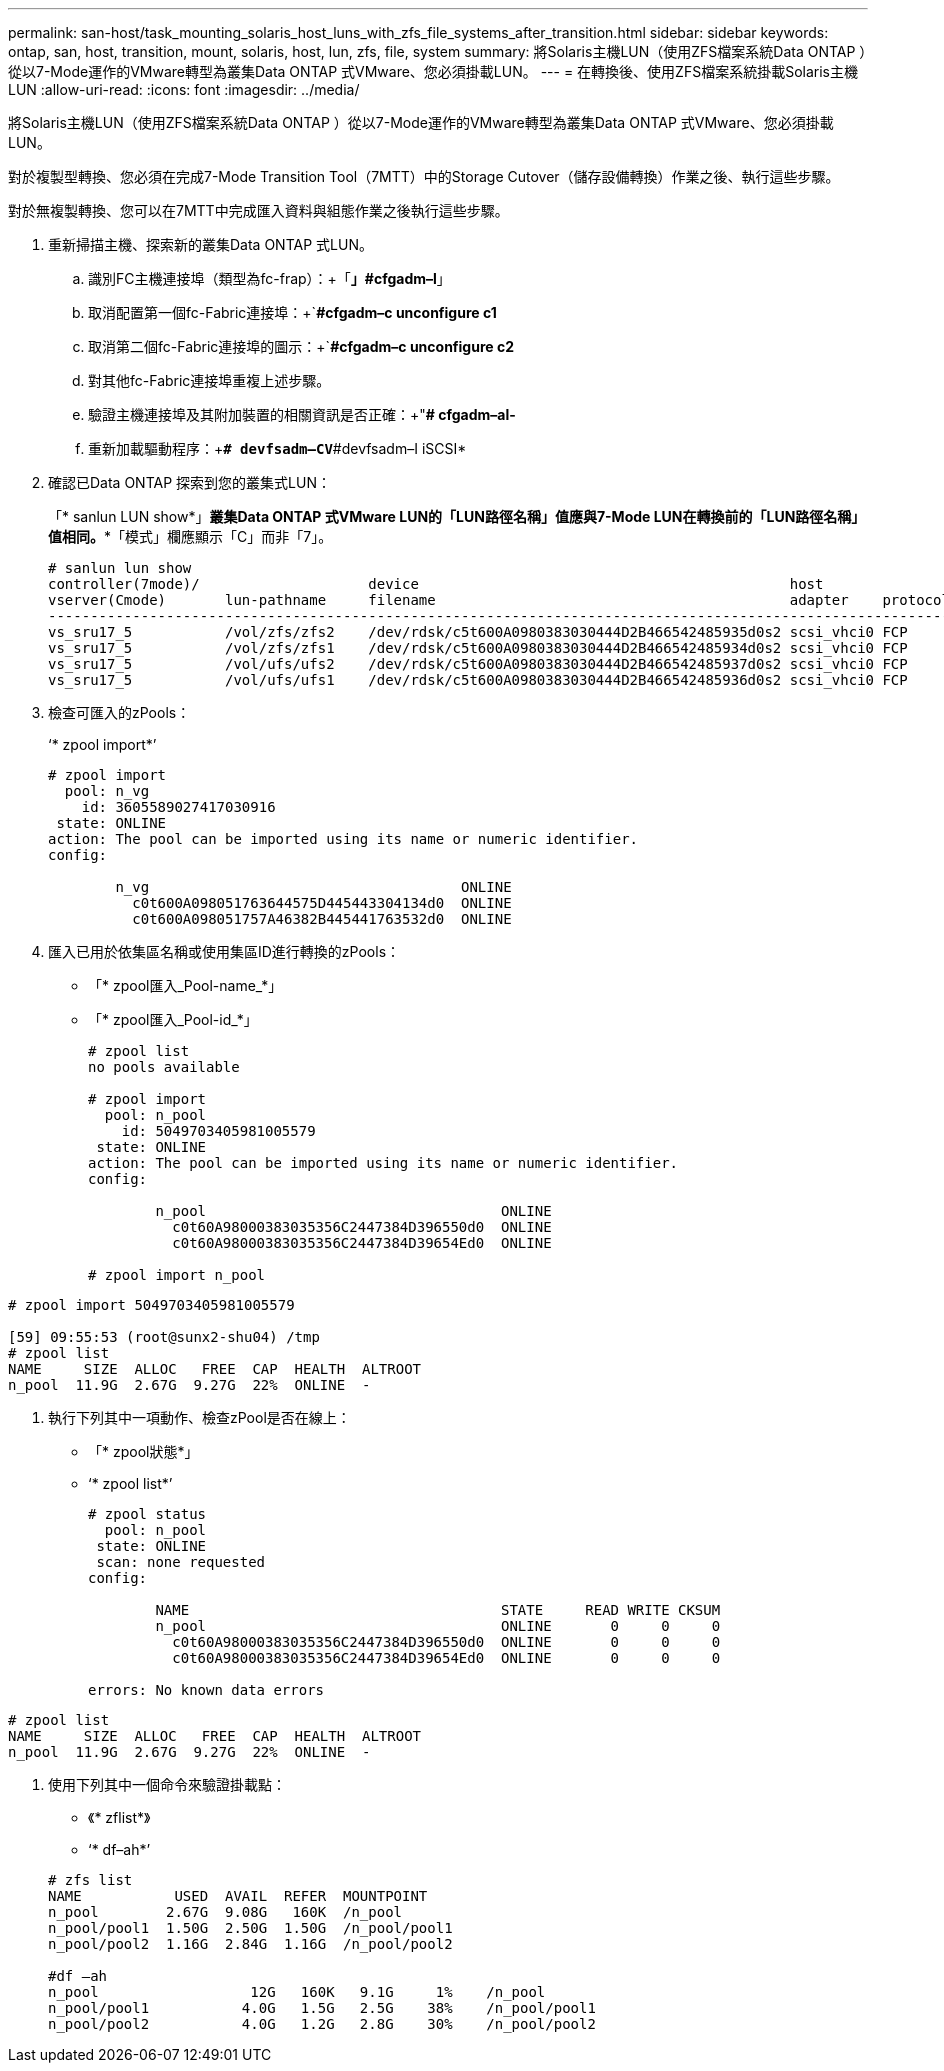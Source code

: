 ---
permalink: san-host/task_mounting_solaris_host_luns_with_zfs_file_systems_after_transition.html 
sidebar: sidebar 
keywords: ontap, san, host, transition, mount, solaris, host, lun, zfs, file, system 
summary: 將Solaris主機LUN（使用ZFS檔案系統Data ONTAP ）從以7-Mode運作的VMware轉型為叢集Data ONTAP 式VMware、您必須掛載LUN。 
---
= 在轉換後、使用ZFS檔案系統掛載Solaris主機LUN
:allow-uri-read: 
:icons: font
:imagesdir: ../media/


[role="lead"]
將Solaris主機LUN（使用ZFS檔案系統Data ONTAP ）從以7-Mode運作的VMware轉型為叢集Data ONTAP 式VMware、您必須掛載LUN。

對於複製型轉換、您必須在完成7-Mode Transition Tool（7MTT）中的Storage Cutover（儲存設備轉換）作業之後、執行這些步驟。

對於無複製轉換、您可以在7MTT中完成匯入資料與組態作業之後執行這些步驟。

. 重新掃描主機、探索新的叢集Data ONTAP 式LUN。
+
.. 識別FC主機連接埠（類型為fc-frap）：+「*」#cfgadm–l*」
.. 取消配置第一個fc-Fabric連接埠：+`*#cfgadm–c unconfigure c1*
.. 取消第二個fc-Fabric連接埠的圖示：+`*#cfgadm–c unconfigure c2*
.. 對其他fc-Fabric連接埠重複上述步驟。
.. 驗證主機連接埠及其附加裝置的相關資訊是否正確：+"*# cfgadm–al-*
.. 重新加載驅動程序：+`*# devfsadm–CV*`#devfsadm–I iSCSI*


. 確認已Data ONTAP 探索到您的叢集式LUN：
+
「* sanlun LUN show*」*****叢集Data ONTAP 式VMware LUN的「LUN路徑名稱」值應與7-Mode LUN在轉換前的「LUN路徑名稱」值相同。**「模式」欄應顯示「C」而非「7」。

+
[listing]
----
# sanlun lun show
controller(7mode)/                    device                                            host                  lun
vserver(Cmode)       lun-pathname     filename                                          adapter    protocol   size    mode
--------------------------------------------------------------------------------------------------------------------------
vs_sru17_5           /vol/zfs/zfs2    /dev/rdsk/c5t600A0980383030444D2B466542485935d0s2 scsi_vhci0 FCP        6g      C
vs_sru17_5           /vol/zfs/zfs1    /dev/rdsk/c5t600A0980383030444D2B466542485934d0s2 scsi_vhci0 FCP        6g      C
vs_sru17_5           /vol/ufs/ufs2    /dev/rdsk/c5t600A0980383030444D2B466542485937d0s2 scsi_vhci0 FCP        5g      C
vs_sru17_5           /vol/ufs/ufs1    /dev/rdsk/c5t600A0980383030444D2B466542485936d0s2 scsi_vhci0 FCP        5g      C
----
. 檢查可匯入的zPools：
+
‘* zpool import*’

+
[listing]
----
# zpool import
  pool: n_vg
    id: 3605589027417030916
 state: ONLINE
action: The pool can be imported using its name or numeric identifier.
config:

        n_vg                                     ONLINE
          c0t600A098051763644575D445443304134d0  ONLINE
          c0t600A098051757A46382B445441763532d0  ONLINE
----
. 匯入已用於依集區名稱或使用集區ID進行轉換的zPools：
+
** 「* zpool匯入_Pool-name_*」
** 「* zpool匯入_Pool-id_*」


+
[listing]
----
# zpool list
no pools available

# zpool import
  pool: n_pool
    id: 5049703405981005579
 state: ONLINE
action: The pool can be imported using its name or numeric identifier.
config:

        n_pool                                   ONLINE
          c0t60A98000383035356C2447384D396550d0  ONLINE
          c0t60A98000383035356C2447384D39654Ed0  ONLINE

# zpool import n_pool
----
+
+

+
[listing]
----
# zpool import 5049703405981005579

[59] 09:55:53 (root@sunx2-shu04) /tmp
# zpool list
NAME     SIZE  ALLOC   FREE  CAP  HEALTH  ALTROOT
n_pool  11.9G  2.67G  9.27G  22%  ONLINE  -
----
. 執行下列其中一項動作、檢查zPool是否在線上：
+
** 「* zpool狀態*」
** ‘* zpool list*’


+
[listing]
----
# zpool status
  pool: n_pool
 state: ONLINE
 scan: none requested
config:

        NAME                                     STATE     READ WRITE CKSUM
        n_pool                                   ONLINE       0     0     0
          c0t60A98000383035356C2447384D396550d0  ONLINE       0     0     0
          c0t60A98000383035356C2447384D39654Ed0  ONLINE       0     0     0

errors: No known data errors
----
+
+

+
[listing]
----
# zpool list
NAME     SIZE  ALLOC   FREE  CAP  HEALTH  ALTROOT
n_pool  11.9G  2.67G  9.27G  22%  ONLINE  -
----
. 使用下列其中一個命令來驗證掛載點：
+
** 《* zflist*》
** ‘* df–ah*’


+
[listing]
----
# zfs list
NAME           USED  AVAIL  REFER  MOUNTPOINT
n_pool        2.67G  9.08G   160K  /n_pool
n_pool/pool1  1.50G  2.50G  1.50G  /n_pool/pool1
n_pool/pool2  1.16G  2.84G  1.16G  /n_pool/pool2

#df –ah
n_pool                  12G   160K   9.1G     1%    /n_pool
n_pool/pool1           4.0G   1.5G   2.5G    38%    /n_pool/pool1
n_pool/pool2           4.0G   1.2G   2.8G    30%    /n_pool/pool2
----


